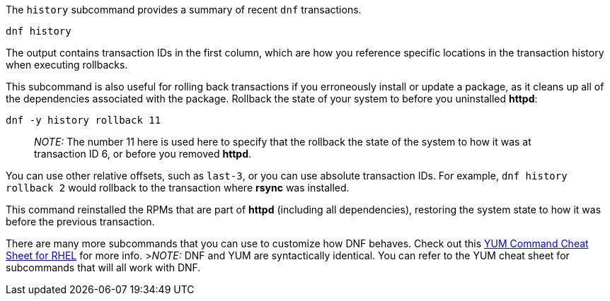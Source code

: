The `+history+` subcommand provides a summary of recent `+dnf+`
transactions.

[source,bash]
----
dnf history
----

The output contains transaction IDs in the first column, which are how
you reference specific locations in the transaction history when
executing rollbacks.

This subcommand is also useful for rolling back transactions if you
erroneously install or update a package, as it cleans up all of the
dependencies associated with the package. Rollback the state of your
system to before you uninstalled *httpd*:

[source,bash]
----
dnf -y history rollback 11
----

____
_NOTE:_ The number 11 here is used here to specify that the rollback the
state of the system to how it was at transaction ID 6, or before you
removed *httpd*.
____

You can use other relative offsets, such as `+last-3+`, or you can use
absolute transaction IDs. For example, `+dnf history rollback 2+` would
rollback to the transaction where *rsync* was installed.

This command reinstalled the RPMs that are part of *httpd* (including
all dependencies), restoring the system state to how it was before the
previous transaction.

There are many more subcommands that you can use to customize how DNF
behaves. Check out this
https://access.redhat.com/sites/default/files/attachments/rh_yum_cheatsheet_1214_jcs_print-1.pdf[YUM
Command Cheat Sheet for RHEL] for more info. >__NOTE:__ DNF and YUM are
syntactically identical. You can refer to the YUM cheat sheet for
subcommands that will all work with DNF.
